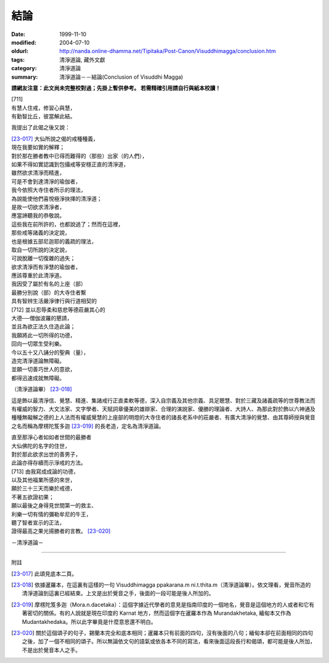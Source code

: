 結論
####

:date: 1999-11-10
:modified: 2004-07-10
:oldurl: http://nanda.online-dhamma.net/Tipitaka/Post-Canon/Visuddhimagga/conclusion.htm
:tags: 清淨道論, 藏外文獻
:category: 清淨道論
:summary: 清淨道論－－結論(Conclusion of Visuddhi Magga)


**請網友注意：此文尚未完整校對過；先掛上暫供參考。
若需精確引用請自行與紙本校讀！**

| [711]
| 有慧人住戒，修習心與慧，
| 有勤智比丘，彼當解此結。

我提出了此偈之後又說：

| [23-017]_ 大仙所說之偈的戒種種義，
| 現在我要如實的解釋；
| 對於那在勝者教中已得而難得的（那些）出家（的人們），
| 如果不得如實認識到包攝戒等安穩正直的清淨道，
| 雖然欲求清淨而精進，
| 可是不會到達清淨的瑜伽者，
| 我今依照大寺住者所示的理法，
| 為說能使他們喜悅極淨抉擇的清淨道；
| 是故一切欲求清淨者，
| 應當諦聽我的恭敬說。

| 這些我在前所許的，也都說過了；然而在這裡，
| 那些戒等諸義的決定說，
| 也是根據五部尼迦耶的義疏的理法，
| 取自一切所說的決定說，
| 可說脫離一切復雜的過失；
| 欲求清淨而有淨慧的瑜伽者，
| 應該尊重於此清淨道。
| 我因受了屬於有名的上座（部）
| 最勝分別說（部）的大寺住者繫
| 具有智辨生活嚴淨律行與行道相契的
| [712] 並以忍辱柔和慈悲等德莊嚴其心的
| 大德──僧伽波羅的懇請，
| 並且為欲正法久住造此論；
| 我願將此一切所得的功德，
| 回向一切眾生受利樂。
| 今以五十又八誦分的聖典（量），
| 造完清淨道論無障礙。
| 並願一切善巧世人的意欲，
| 都得迅速成就無障礙。

（清淨道論畢） [23-018]_

這是飾以最清淨信、覺慧、精進、集諸戒行正直柔軟等德，深入自宗義及其他宗義、具足聰慧、對於三藏及諸義疏等的世尊教法而有權威的智力、大文法家、文字學者、天賦詞章優美的雄辯家、合理的演說家、優勝的理論者、大詩人、為那此對於飾以六神通及種種無礙解之德的上人法而有權威覺慧的上座部的明燈的大寺住者的諸長老系中的莊嚴者、有廣大清淨的覺慧、由其尊師授與覺音之名而稱為摩楞陀笈多迦 [23-019]_ 的長老造，定名為清淨道論。

| 直至那淨心者如如者世間的最勝者
| 大仙佛陀的名字的住世，
| 對於那此欲求出世的善男子，
| 此論亦得存續而示淨戒的方法。
| [713] 由我寫成成論的功德，
| 以及其他福業所感的來世，
| 願於三十三天而樂於戒德，
| 不著五欲證初果；
| 願以最後之身得見世間第一的救主、
| 利樂一切有情的彌勒牟尼的牛王，
| 聽了智者宣示的正法，
| 證得最高之果光揚勝者的言教。 [23-020]_

－清淨道論－

----

附註

.. [23-017] 此頌見底本二頁。
.. [23-018] 依據暹羅本，在這裏有這樣的一句 Visuddhimagga ppakarana.m ni.t.thita.m（清淨道論畢）。依文理看，覺音所造的清淨道論到這裏已經結束。上文是出於覺音之手，後面的一段可能是後人所加的。

.. [23-019] 摩楞陀笈多迦（Mora.n.dacetaka）：這個字據近代學者的意見是指南印度的一個地名，覺音是這個地方的人或者和它有著密切的關係。有的人說就是現在印度的 Karnat 地方，然而這個字在暹羅本作為 Murandakhetaka, 緬甸本又作為 Mudantakhedaka。所以此字畢竟是什麼意思還不明白。

.. [23-020] 關於這個頌子的句子，錫蘭本完全和底本相同；暹羅本只有前面的四句，沒有後面的八句；緬甸本卻在前面相同的四句之後，加了一個不相同的頌子。所以無論依文句的語氣或依各本不同的寫法，看來後面這段長行和偈頌，都可能是後人所加，不是出於覺音本人之手。

.. 07.10(3rd); 04.04;
   88('99)/11/10(1st ed.), 89('00)/03/21(2nd ed.),
